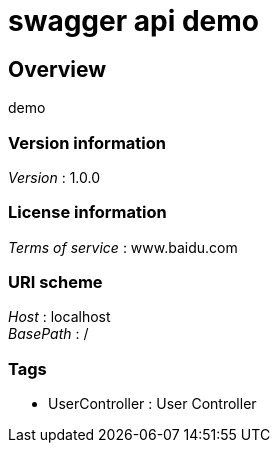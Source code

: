 = swagger api demo


[[_overview]]
== Overview
demo


=== Version information
[%hardbreaks]
_Version_ : 1.0.0


=== License information
[%hardbreaks]
_Terms of service_ : www.baidu.com


=== URI scheme
[%hardbreaks]
_Host_ : localhost
_BasePath_ : /


=== Tags

* UserController : User Controller



